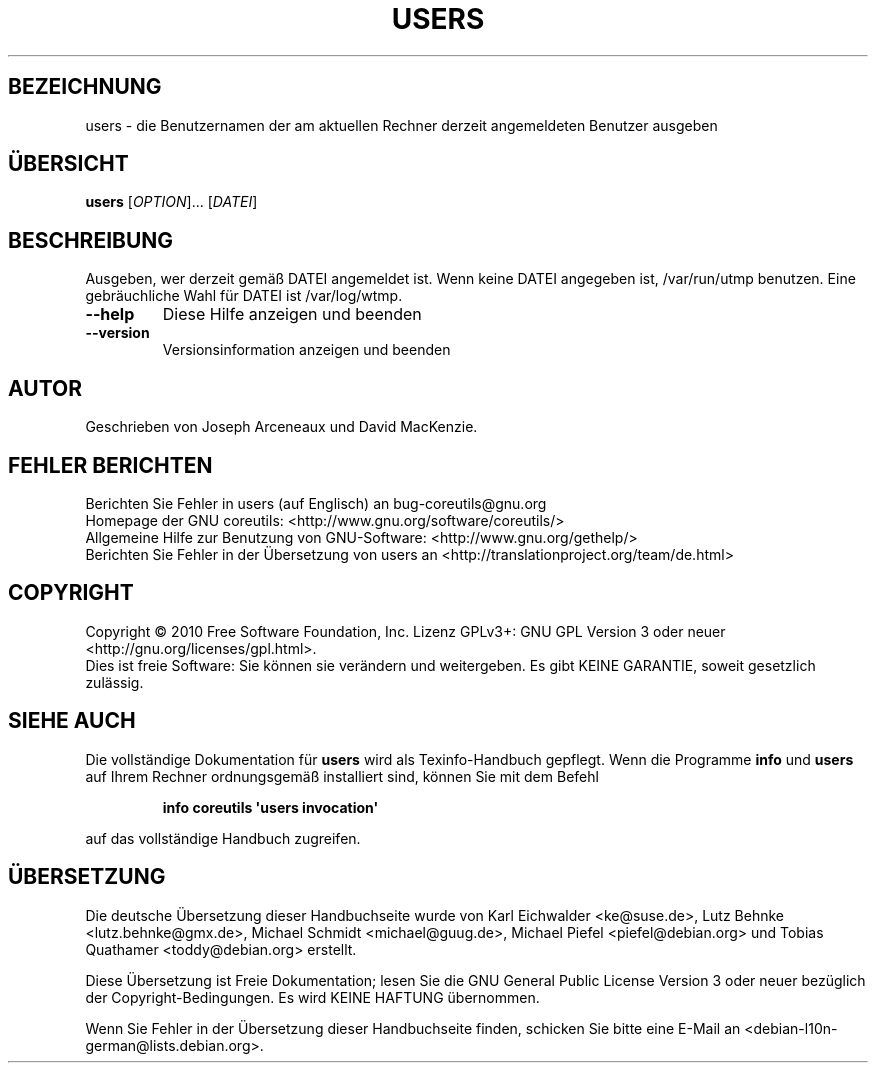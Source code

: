 .\" DO NOT MODIFY THIS FILE!  It was generated by help2man 1.35.
.\"*******************************************************************
.\"
.\" This file was generated with po4a. Translate the source file.
.\"
.\"*******************************************************************
.TH USERS 1 "April 2010" "GNU coreutils 8.5" "Dienstprogramme für Benutzer"
.SH BEZEICHNUNG
users \- die Benutzernamen der am aktuellen Rechner derzeit angemeldeten
Benutzer ausgeben
.SH ÜBERSICHT
\fBusers\fP [\fIOPTION\fP]... [\fIDATEI\fP]
.SH BESCHREIBUNG
.\" Add any additional description here
.PP
Ausgeben, wer derzeit gemäß DATEI angemeldet ist. Wenn keine DATEI angegeben
ist, /var/run/utmp benutzen. Eine gebräuchliche Wahl für DATEI ist
/var/log/wtmp.
.TP 
\fB\-\-help\fP
Diese Hilfe anzeigen und beenden
.TP 
\fB\-\-version\fP
Versionsinformation anzeigen und beenden
.SH AUTOR
Geschrieben von Joseph Arceneaux und David MacKenzie.
.SH "FEHLER BERICHTEN"
Berichten Sie Fehler in users (auf Englisch) an bug\-coreutils@gnu.org
.br
Homepage der GNU coreutils: <http://www.gnu.org/software/coreutils/>
.br
Allgemeine Hilfe zur Benutzung von GNU\-Software:
<http://www.gnu.org/gethelp/>
.br
Berichten Sie Fehler in der Übersetzung von users an
<http://translationproject.org/team/de.html>
.SH COPYRIGHT
Copyright \(co 2010 Free Software Foundation, Inc. Lizenz GPLv3+: GNU GPL
Version 3 oder neuer <http://gnu.org/licenses/gpl.html>.
.br
Dies ist freie Software: Sie können sie verändern und weitergeben. Es gibt
KEINE GARANTIE, soweit gesetzlich zulässig.
.SH "SIEHE AUCH"
Die vollständige Dokumentation für \fBusers\fP wird als Texinfo\-Handbuch
gepflegt. Wenn die Programme \fBinfo\fP und \fBusers\fP auf Ihrem Rechner
ordnungsgemäß installiert sind, können Sie mit dem Befehl
.IP
\fBinfo coreutils \(aqusers invocation\(aq\fP
.PP
auf das vollständige Handbuch zugreifen.

.SH ÜBERSETZUNG
Die deutsche Übersetzung dieser Handbuchseite wurde von
Karl Eichwalder <ke@suse.de>,
Lutz Behnke <lutz.behnke@gmx.de>,
Michael Schmidt <michael@guug.de>,
Michael Piefel <piefel@debian.org>
und
Tobias Quathamer <toddy@debian.org>
erstellt.

Diese Übersetzung ist Freie Dokumentation; lesen Sie die
GNU General Public License Version 3 oder neuer bezüglich der
Copyright-Bedingungen. Es wird KEINE HAFTUNG übernommen.

Wenn Sie Fehler in der Übersetzung dieser Handbuchseite finden,
schicken Sie bitte eine E-Mail an <debian-l10n-german@lists.debian.org>.
